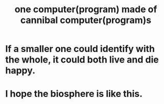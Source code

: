 :PROPERTIES:
:ID:       a2e73cae-afac-4d3a-956d-59d76a418247
:END:
#+title: one computer(program) made of cannibal computer(program)s
* If a smaller one could identify with the whole, it could both live and die happy.
* I hope the biosphere is like this.
